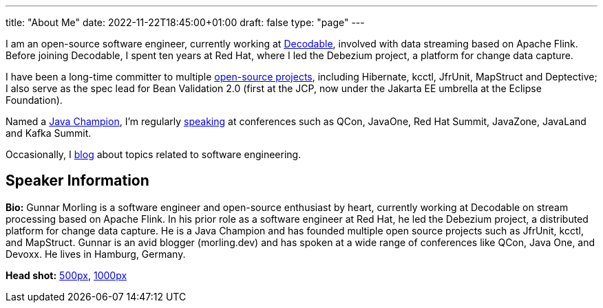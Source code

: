---
title: "About Me"
date: 2022-11-22T18:45:00+01:00
draft: false
type: "page"
---

I am an open-source software engineer, currently working at https://www.decodable.co/[Decodable], involved with data streaming based on Apache Flink.
Before joining Decodable, I spent ten years at Red Hat, where I led the Debezium project, a platform for change data capture.

I have been a long-time committer to multiple link:/projects[open-source projects], including Hibernate, kcctl, JfrUnit, MapStruct and Deptective;
I also serve as the spec lead for Bean Validation 2.0 (first at the JCP, now under the Jakarta EE umbrella at the Eclipse Foundation).

Named a https://apex.oracle.com/pls/apex/f?p=19297:3::::::[Java Champion], I'm regularly link:/conferences[speaking] at conferences such as QCon, JavaOne, Red Hat Summit, JavaZone, JavaLand and Kafka Summit.

Occasionally, I link:/blog[blog] about topics related to software engineering.

== Speaker Information

**Bio:** Gunnar Morling is a software engineer and open-source enthusiast by heart, currently working at Decodable on stream processing based on Apache Flink. In his prior role as a software engineer at Red Hat, he led the Debezium project, a distributed platform for change data capture. He is a Java Champion and has founded multiple open source projects such as JfrUnit, kcctl, and MapStruct. Gunnar is an avid blogger (morling.dev) and has spoken at a wide range of conferences like QCon, Java One, and Devoxx. He lives in Hamburg, Germany.

**Head shot:** link:/images/gunnar_morling_500.jpg[500px], link:/images/gunnar_morling_1000.jpg[1000px]
